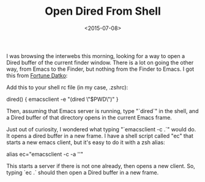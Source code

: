 #+date: <2015-07-08>
#+filetags: emacs zsh
#+title: Open Dired From Shell

I was browsing the interwebs this morning, looking for a way to open a Dired buffer of the current finder window. There is a lot on going the other way, from Emacs to the Finder, but nothing from the Finder to Emacs.
I got this from [[http://datko.net/2013/07/11/open-emacs-dired-buffer-from-dired/ ][Fortune Datko]]:

Add this to your shell rc file (in my case, .zshrc):

#+BEGIN_EXAMPLE shell
# open a dired window for the current directory
dired() {
    emacsclient -e "(dired \"$PWD\")"
}
#+END_EXAMPLE

Then, assuming that Emacs server is running, type "`dired`" in the shell, and a Dired
buffer of that directory opens in the current Emacs frame.

Just out of curiosity, I wondered what typing "`emacsclient -c .`" would do. It opens a dired buffer in a new frame. I have a shell script called "ec" that starts a new emacs client, but it's easy to do it with a zsh alias:

#+BEGIN_EXAMPLE shell
alias ec="emacsclient -c -a ''"
#+END_EXAMPLE

This starts a server if there is not one already, then opens a new client. So, typing `ec .` should then open a Dired buffer in a new frame.
